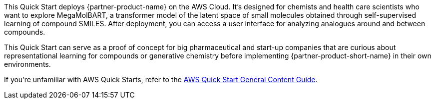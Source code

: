 This Quick Start deploys {partner-product-name} on the AWS Cloud. It's designed for chemists and health care scientists who want to explore MegaMolBART, a transformer model of the latent space of small molecules obtained through self-supervised learning of compound SMILES. After deployment, you can access a user interface for analyzing analogues around and between compounds. 

This Quick Start can serve as a proof of concept for big pharmaceutical and start-up companies that are curious about representational learning for compounds or generative chemistry before implementing {partner-product-short-name} in their own environments. 

If you're unfamiliar with AWS Quick Starts, refer to the https://aws-ia.github.io/content/qs_info.html[AWS Quick Start General Content Guide^].

// This deployment guide covers the steps necessary to deploy this Quick Start. For more advanced information about the product, troubleshooting, or additional functionality, refer to the https://{quickstart-github-org}.github.io/{quickstart-project-name}/operational/index.html[Operational Guide^].

// For information about using this Quick Start for migrations, refer to the https://{quickstart-github-org}.github.io/{quickstart-project-name}/migration/index.html[Migration Guide^].
